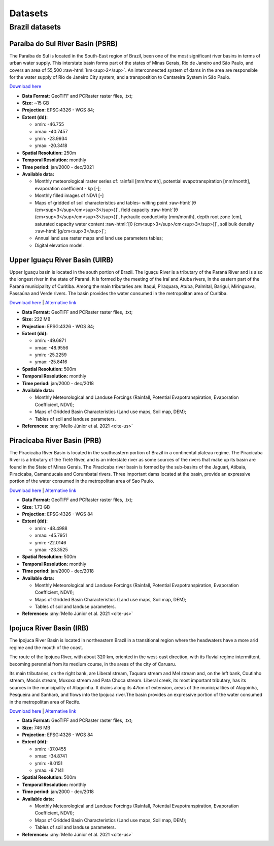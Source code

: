 Datasets
========  

.. role:: raw-html(raw)
   :format: html

Brazil datasets
---------------

Paraíba do Sul River Basin (PSRB)
^^^^^^^^^^^^^^^^^^^^^^^^^^^^^^^^^^

The Paraiba do Sul is located in the South-East region of Brazil, been one of the most significant river basins in terms of urban water supply. This interstate basin forms part of the states of Minas Gerais, Rio de Janeiro and São Paulo, and covers an area of 55,500 :raw-html:`km<sup>2</sup>`. An interconnected system of dams in the area are responsible for the water supply of Rio de Janeiro City system, and a transposition to Cantareira System in São Paulo.

`Download here <https://drive.google.com/drive/folders/1nYMieZ7Z-b23axpO644vq3kNBcXJlaGl?usp=sharing>`__ 

- **Data Format:** GeoTIFF and PCRaster raster files, .txt;
- **Size:** ~15 GB
- **Projection:** EPSG:4326 - WGS 84;
- **Extent (dd):**

  - xmin: -46.755
  - xmax: -40.7457
  - ymin: -23.9934
  - ymax: -20.3418

- **Spatial Resolution:** 250m
- **Temporal Resolution:** monthly 
- **Time period:** jan/2000 - dec/2021 
- **Available data:**

  - Monthly meteorological raster series of: rainfall [mm/month], potential evapotranspiration [mm/month], evaporation coefficient - kp [-];
  - Monthly filled images of NDVI [-]
  - Maps of gridded of soil characteristics and tables- wilting point :raw-html:`[θ (cm<sup>3</sup>/cm<sup>3</sup>)]`, field capacity :raw-html:`[θ (cm<sup>3</sup>/cm<sup>3</sup>)]`, hydraulic conductivity [mm/month], depth root zone [cm], saturated capacity water content :raw-html:`[θ (cm<sup>3</sup>/cm<sup>3</sup>)]`, soil bulk density :raw-html:`[g/cm<sup>3</sup>]`;
  - Annual land use raster maps and land use parameters tables;
  - Digital elevation model.


Upper Iguaçu River Basin (UIRB)
^^^^^^^^^^^^^^^^^^^^^^^^^^^^^^^^^^

Upper Iguaçu basin is located in the south portion of Brazil. The Iguaçu River is a tributary of the Paraná River and is also the longest river in the state of Paraná. It is formed by the meeting of the Iraí and Atuba rivers, in the eastern part of the Paraná municipality of Curitiba. Among the main tributaries are: Itaqui, Piraquara, Atuba, Palmital, Barigui, Miringuava, Passaúna and Verde rivers. The basin provides the water consumed in the metropolitan area of Curitiba.

`Download here <https://drive.google.com/drive/folders/1FkiajNrMnmLpjOiS6WpfnFQFFc_CZH29?usp=sharing>`__ | `Alternative link <http://labsid.eng.br/rubemdataset/Upper_Iguazu_Basin.zip>`__ 

- **Data Format:** GeoTIFF and PCRaster raster files, .txt;
- **Size:** 222 MB
- **Projection:** EPSG:4326 - WGS 84;
- **Extent (dd):**

  - xmin: -49.6871
  - xmax: -48.9556
  - ymin: -25.2259
  - ymax: -25.8416

- **Spatial Resolution:** 500m
- **Temporal Resolution:** monthly 
- **Time period:** jan/2000 - dec/2018 
- **Available data:**

  - Monthly Meteorological and Landuse Forcings (Rainfall, Potential Evapotranspiration, Evaporation Coefficient, NDVI);
  - Maps of Gridded Basin Characteristics (Land use maps, Soil map, DEM);
  - Tables of soil and landuse parameters.

- **References:** :any:`Mello Júnior et al. 2021 <cite-us>`
  

Piracicaba River Basin (PRB)
^^^^^^^^^^^^^^^^^^^^^^^^^^^^^^

The Piracicaba River Basin is located in the southeastern portion of Brazil in a continental plateau regime. The Piracicaba River is a tributary of the Tietê River, and is an interstate river as some sources of the rivers that make up its basin are found in the State of Minas Gerais. The Piracicaba river basin is formed by the sub-basins of the Jaguari, Atibaia, Piracicaba, Camanducaia and Corumbataí rivers. Three important dams located at the basin, provide an expressive portion of the water consumed in the metropolitan area of Sao Paulo.


`Download here <https://drive.google.com/drive/folders/1u-jbmzv_gflAn9loPCJFEBCKbvEXE7-N?usp=sharing>`__ | `Alternative link <http://labsid.eng.br/rubemdataset/Piracicaba_Basin.zip>`__

- **Data Format:** GeoTIFF and PCRaster raster files, .txt;
- **Size:** 1.73 GB
- **Projection:** EPSG:4326 - WGS 84
- **Extent (dd):**

  - xmin: -48.4988
  - xmax: -45.7951
  - ymin: -22.0146
  - ymax: -23.3525

- **Spatial Resolution:** 500m
- **Temporal Resolution:** monthly
- **Time period:** jan/2000 - dec/2018  
- **Available data:**

  - Monthly Meteorological and Landuse Forcings (Rainfall, Potential Evapotranspiration, Evaporation Coefficient, NDVI);
  - Maps of Gridded Basin Characteristics (Land use maps, Soil map, DEM);
  - Tables of soil and landuse parameters.

- **References:** :any:`Mello Júnior et al. 2021 <cite-us>`

Ipojuca River Basin (IRB)
^^^^^^^^^^^^^^^^^^^^^^^^^^^

The Ipojuca River Basin is located in northeastern Brazil in a transitional region where the headwaters have a more arid regime and the mouth of the coast.

The route of the Ipojuca River, with about 320 km, oriented in the west-east direction, with its fluvial regime intermittent, becoming perennial from its medium course, in the areas of the city of Caruaru.

Its main tributaries, on the right bank, are Liberal stream, Taquara stream and Mel stream and, on the left bank, Coutinho stream, Mocós stream, Muxoxo stream and Pata Choca stream. Liberal creek, its most important tributary, has its sources in the municipality of Alagoinha. It drains along its 47km of extension, areas of the municipalities of Alagoinha, Pesqueira and Sanharó, and flows into the Ipojuca river.The basin provides an expressive portion of the water consumed in the metropolitan area of Recife.


`Download here <https://drive.google.com/drive/folders/1HppA2FOeSVe1qihoixTbXjGXOwNQ7T7Q?usp=sharing>`__ | `Alternative link <http://labsid.eng.br/rubemdataset/Ipojuca_Basin.zip>`__


- **Data Format:** GeoTIFF and PCRaster raster files, .txt;
- **Size:** 746 MB
- **Projection:** EPSG:4326 - WGS 84
- **Extent (dd):**

  - xmin: -37.0455
  - xmax: -34.8741
  - ymin: -8.0151
  - ymax: -8.7141

- **Spatial Resolution:** 500m
- **Temporal Resolution:** monthly
- **Time period:** jan/2000 - dec/2018  
- **Available data:**

  - Monthly Meteorological and Landuse Forcings (Rainfall, Potential Evapotranspiration, Evaporation Coefficient, NDVI);
  - Maps of Gridded Basin Characteristics (Land use maps, Soil map, DEM);
  - Tables of soil and landuse parameters.

- **References:** :any:`Mello Júnior et al. 2021 <cite-us>`
